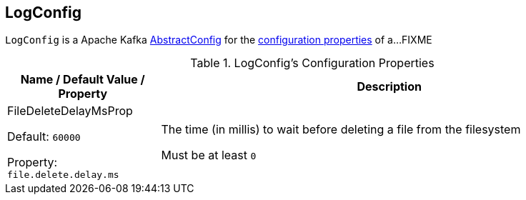 == [[LogConfig]] LogConfig

`LogConfig` is a Apache Kafka https://kafka.apache.org/21/javadoc/org/apache/kafka/common/config/AbstractConfig.html[AbstractConfig] for the <<properties, configuration properties>> of a...FIXME

[[properties]]
.LogConfig's Configuration Properties
[cols="1,3",options="header",width="100%"]
|===
| Name / Default Value / Property
| Description

| FileDeleteDelayMsProp

Default: `60000`

Property: `file.delete.delay.ms`

a| [[file.delete.delay.ms]][[FileDeleteDelayMsProp]][[fileDeleteDelayMs]] The time (in millis) to wait before deleting a file from the filesystem

Must be at least `0`

|===
